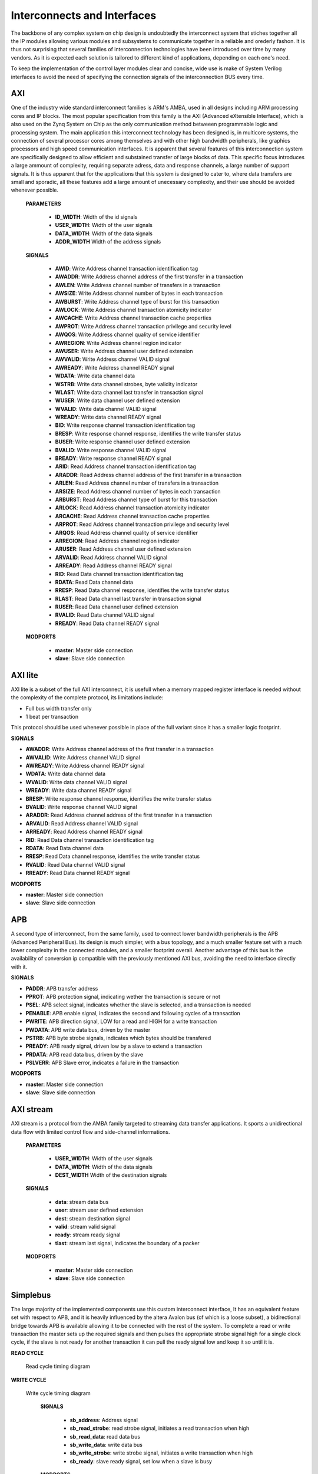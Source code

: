 ============================
Interconnects and Interfaces 
============================


The backbone of any complex system on chip design is undoubtedly the interconnect system that stiches together
all the IP modules allowing various modules and subsystems to communicate together in a reliable and orederly
fashon. It is thus not surprising that several families of interconnection technologies have been introduced
over time by many vendors. As it is expected each solution is tailored to different kind of applications, depending
on each one's need.


To keep the implementation of the control layer modules clear and concise, wide use is make of System Verilog interfaces to
avoid the need of specifying the connection signals of the interconnection BUS every time.


-----------
AXI
-----------

One of the industry wide standard interconnect families is ARM's AMBA, used in all designs including ARM processing
cores and IP blocks. The most popular specification from this family is the AXI (Advanced eXtensible Interface), which
is also used on the Zynq System on Chip as the only communication method betweeen programmable logic and processing system.
The main application this interconnect technology has been designed is, in multicore systems, the connection of several
processor cores among themselves and with other high bandwidth peripherals, like graphics processors and high speed communication
interfaces. It is apparent that several features of this interconnection system are specifically designed to allow
efficient and substained transfer of large blocks of data. This specific focus introduces a large ammount of complexity,
requiring separate adress, data and response channels, a large number of support signals. It is thus apparent that for the
applications that this system is designed to cater to, where data transfers are small and sporadic, all these features
add a large amount of unecessary complexity, and their use should be avoided whenever possible.


    **PARAMETERS**

        - **ID_WIDTH**: Width of the id signals
        - **USER_WIDTH**: Width of the user signals
        - **DATA_WIDTH**: Width of the data signals
        - **ADDR_WIDTH** Width of the address signals

    **SIGNALS**

        - **AWID**:  Write Address channel transaction identification tag
        - **AWADDR**: Write Address channel address of the first transfer in a transaction
        - **AWLEN**:  Write Address channel number of transfers in a transaction 
        - **AWSIZE**: Write Address channel number of bytes in each transaction
        - **AWBURST**: Write Address channel type of burst for this transaction
        - **AWLOCK**: Write Address channel transaction atomicity indicator
        - **AWCACHE**: Write Address channel transaction cache properties
        - **AWPROT**: Write Address channel transaction privilege and security level
        - **AWQOS**: Write Address channel quality of service identifier
        - **AWREGION**: Write Address channel region indicator
        - **AWUSER**: Write Address channel user defined extension
        - **AWVALID**: Write Address channel VALID signal
        - **AWREADY**: Write Address channel READY signal
        - **WDATA**: Write data channel data
        - **WSTRB**: Write data channel strobes, byte validity indicator
        - **WLAST**: Write data channel last transfer in transaction signal
        - **WUSER**: Write data channel user defined extension
        - **WVALID**: Write data channel VALID signal
        - **WREADY**: Write data channel READY signal
        - **BID**: Write response channel transaction identification tag
        - **BRESP**: Write response channel response, identifies the write transfer status
        - **BUSER**: Write response channel user defined extension
        - **BVALID**: Write response channel VALID signal
        - **BREADY**: Write response channel READY signal
        - **ARID**: Read Address channel transaction identification tag
        - **ARADDR**: Read Address channel address of the first transfer in a transaction
        - **ARLEN**: Read Address channel number of transfers in a transaction 
        - **ARSIZE**: Read Address channel number of bytes in each transaction
        - **ARBURST**: Read Address channel type of burst for this transaction
        - **ARLOCK**: Read Address channel transaction atomicity indicator
        - **ARCACHE**: Read Address channel transaction cache properties
        - **ARPROT**: Read Address channel transaction privilege and security level
        - **ARQOS**: Read Address channel quality of service identifier
        - **ARREGION**: Read Address channel region indicator
        - **ARUSER**: Read Address channel user defined extension
        - **ARVALID**: Read Address channel VALID signal
        - **ARREADY**: Read Address channel READY signal
        - **RID**: Read Data channel transaction identification tag
        - **RDATA**: Read Data channel data
        - **RRESP**: Read Data channel response, identifies the write transfer status
        - **RLAST**: Read Data channel last transfer in transaction signal
        - **RUSER**: Read Data channel user defined extension
        - **RVALID**: Read Data channel VALID signal
        - **RREADY**: Read Data channel READY signal

    **MODPORTS**

        - **master**: Master side connection
        - **slave**: Slave side connection


---------
AXI lite
---------

AXI lite is a subset of the full AXI interconnect, it is usefull when a memory mapped register interface is needed without the complexity
of the complete protocol, its limitations include:

- Full bus width transfer only
- 1 beat per transaction 

This protocol should be used whenever possible in place of the full variant since it has a smaller logic footprint.


**SIGNALS**

- **AWADDR**: Write Address channel address of the first transfer in a transaction
- **AWVALID**: Write Address channel VALID signal
- **AWREADY**: Write Address channel READY signal
- **WDATA**: Write data channel data
- **WVALID**: Write data channel VALID signal
- **WREADY**: Write data channel READY signal
- **BRESP**: Write response channel response, identifies the write transfer status
- **BVALID**: Write response channel VALID signal
- **ARADDR**: Read Address channel address of the first transfer in a transaction
- **ARVALID**: Read Address channel VALID signal
- **ARREADY**: Read Address channel READY signal
- **RID**: Read Data channel transaction identification tag
- **RDATA**: Read Data channel data
- **RRESP**: Read Data channel response, identifies the write transfer status
- **RVALID**: Read Data channel VALID signal
- **RREADY**: Read Data channel READY signal

**MODPORTS**

- **master**: Master side connection
- **slave**: Slave side connection

-----------
APB
-----------

A second type of interconnect, from the same family, used to connect lower bandwidth peripherals is the
APB (Advanced Peripheral Bus). Its design is much simpler, with a bus topology, and a much smaller feature set with a much lower
complexity in the connected modules, and a smaller footprint overall. Another advantage of this bus is the availability
of conversion ip compatible with the previously mentioned AXI bus, avoiding the need to interface directly with it.


**SIGNALS**

- **PADDR**:  APB transfer address
- **PPROT**: APB protection signal, indicating wether the transaction is secure or not
- **PSEL**: APB select signal, indicates whether the slave is selected, and a transaction is needed
- **PENABLE**: APB enable signal, indicates the second and following cycles of a transaction
- **PWRITE**: APB direction signal, LOW for a read and HIGH for a write transaction
- **PWDATA**: APB write data bus, driven by the master
- **PSTRB**: APB byte strobe signals, indicates which bytes should be transfered
- **PREADY**: APB ready signal, driven low by a slave to extend a transaction
- **PRDATA**: APB read data bus, driven by the slave
- **PSLVERR**: APB Slave error, indicates a failure in the transaction

**MODPORTS**

- **master**: Master side connection
- **slave**: Slave side connection


-----------
AXI stream
-----------

AXI stream is a protocol from the AMBA family targeted to streaming data transfer applications. It sports a unidirectional data flow with
limited control flow and side-channel informations.

    **PARAMETERS**

        - **USER_WIDTH**: Width of the user signals
        - **DATA_WIDTH**: Width of the data signals
        - **DEST_WIDTH** Width of the destination signals

    **SIGNALS**

        - **data**: stream data bus
        - **user**: stream user defined extension 
        - **dest**: stream destination signal
        - **valid**: stream valid signal
        - **ready**: stream ready signal
        - **tlast**: stream last signal, indicates the boundary of a packer
      
    **MODPORTS**

        - **master**: Master side connection
        - **slave**: Slave side connection



----------
Simplebus
----------

The large majority of the implemented components use this custom interconnect interface, It has an equivalent feature set with
respect to APB, and it is heavily influenced by the altera Avalon bus (of which is a loose subset), a bidirectional bridge towards
APB is available allowing it to be connected with the rest of the system. To complete a read or write transaction the master sets up
the required signals and then pulses the appropriate strobe signal high for a single clock cycle, if the slave is not ready
for another transaction it can pull the ready signal low and keep it so until it is.

**READ CYCLE**

.. figure:: ../assets/sb_read.svg
   :scale: 50 %

   Read cycle timing diagram

**WRITE CYCLE**

.. figure:: ../assets/sb_write.svg
   :scale: 50 %

   Write cycle timing diagram


    **SIGNALS**

        - **sb_address**: Address signal
        - **sb_read_strobe**: read strobe signal, initiates a read transaction when high
        - **sb_read_data**: read data bus
        - **sb_write_data**: write data bus
        - **sb_write_strobe**: write strobe signal, initiates a write transaction when high
        - **sb_ready**: slave ready signal, set low when a slave is busy
        
    **MODPORTS**

      - **master**: Master side connection
      - **slave**: Slave side connection

